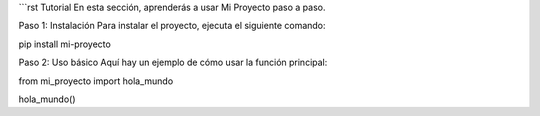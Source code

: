 ```rst
Tutorial
En esta sección, aprenderás a usar Mi Proyecto paso a paso.

Paso 1: Instalación
Para instalar el proyecto, ejecuta el siguiente comando:

.. code-block:: bash

pip install mi-proyecto

Paso 2: Uso básico
Aquí hay un ejemplo de cómo usar la función principal:

.. code-block:: python

from mi_proyecto import hola_mundo

hola_mundo()
